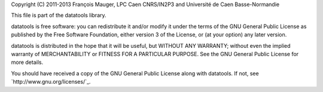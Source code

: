 Copyright  (C)  2011-2013 François  Mauger,  LPC  Caen CNRS/IN2P3  and
Université de Caen Basse-Normandie

This file is part of the datatools library.

datatools is free  software: you can redistribute it  and/or modify it
under the terms of the GNU  General Public License as published by the
Free Software Foundation, either version 3 of the License, or (at your
option) any later version.

datatools  is distributed  in the  hope that  it will  be  useful, but
WITHOUT   ANY  WARRANTY;   without  even   the  implied   warranty  of
MERCHANTABILITY  or FITNESS  FOR A  PARTICULAR PURPOSE.   See  the GNU
General Public License for more details.

You  should have received  a copy  of the  GNU General  Public License
along with datatools.  If not, see `http://www.gnu.org/licenses/`_.

.. http://www.gnu.org/licenses/: http://www.gnu.org/licenses/
